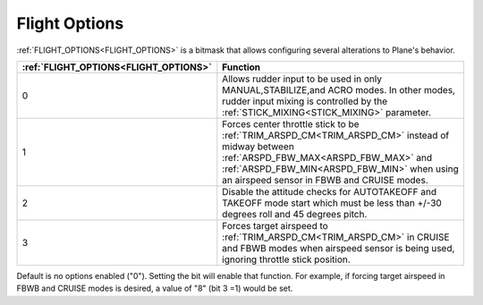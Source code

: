 .. _flight-options:

==============
Flight Options
==============


:ref:`FLIGHT_OPTIONS<FLIGHT_OPTIONS>` is a bitmask that allows configuring several alterations to Plane's behavior.


=====================================   ======================
:ref:`FLIGHT_OPTIONS<FLIGHT_OPTIONS>`   Function
=====================================   ======================
0                                       Allows rudder input to be used in only MANUAL,STABILIZE,and ACRO modes. In other modes, rudder input mixing is controlled by the :ref:`STICK_MIXING<STICK_MIXING>` parameter.
1                                       Forces center throttle stick to be :ref:`TRIM_ARSPD_CM<TRIM_ARSPD_CM>` instead of midway between :ref:`ARSPD_FBW_MAX<ARSPD_FBW_MAX>` and  :ref:`ARSPD_FBW_MIN<ARSPD_FBW_MIN>` when using an airspeed sensor in FBWB and CRUISE modes.
2                                       Disable the attitude checks for AUTOTAKEOFF and TAKEOFF mode start which must be less than +/-30 degrees roll and 45 degrees pitch.
3                                       Forces target airspeed to :ref:`TRIM_ARSPD_CM<TRIM_ARSPD_CM>` in CRUISE and FBWB modes when airspeed sensor is being used, ignoring throttle stick position.
=====================================   ======================

Default is no options enabled ("0"). Setting the bit will enable that function. For example, if forcing target airspeed in FBWB and CRUISE modes is desired, a value of "8" (bit 3 =1) would be set.